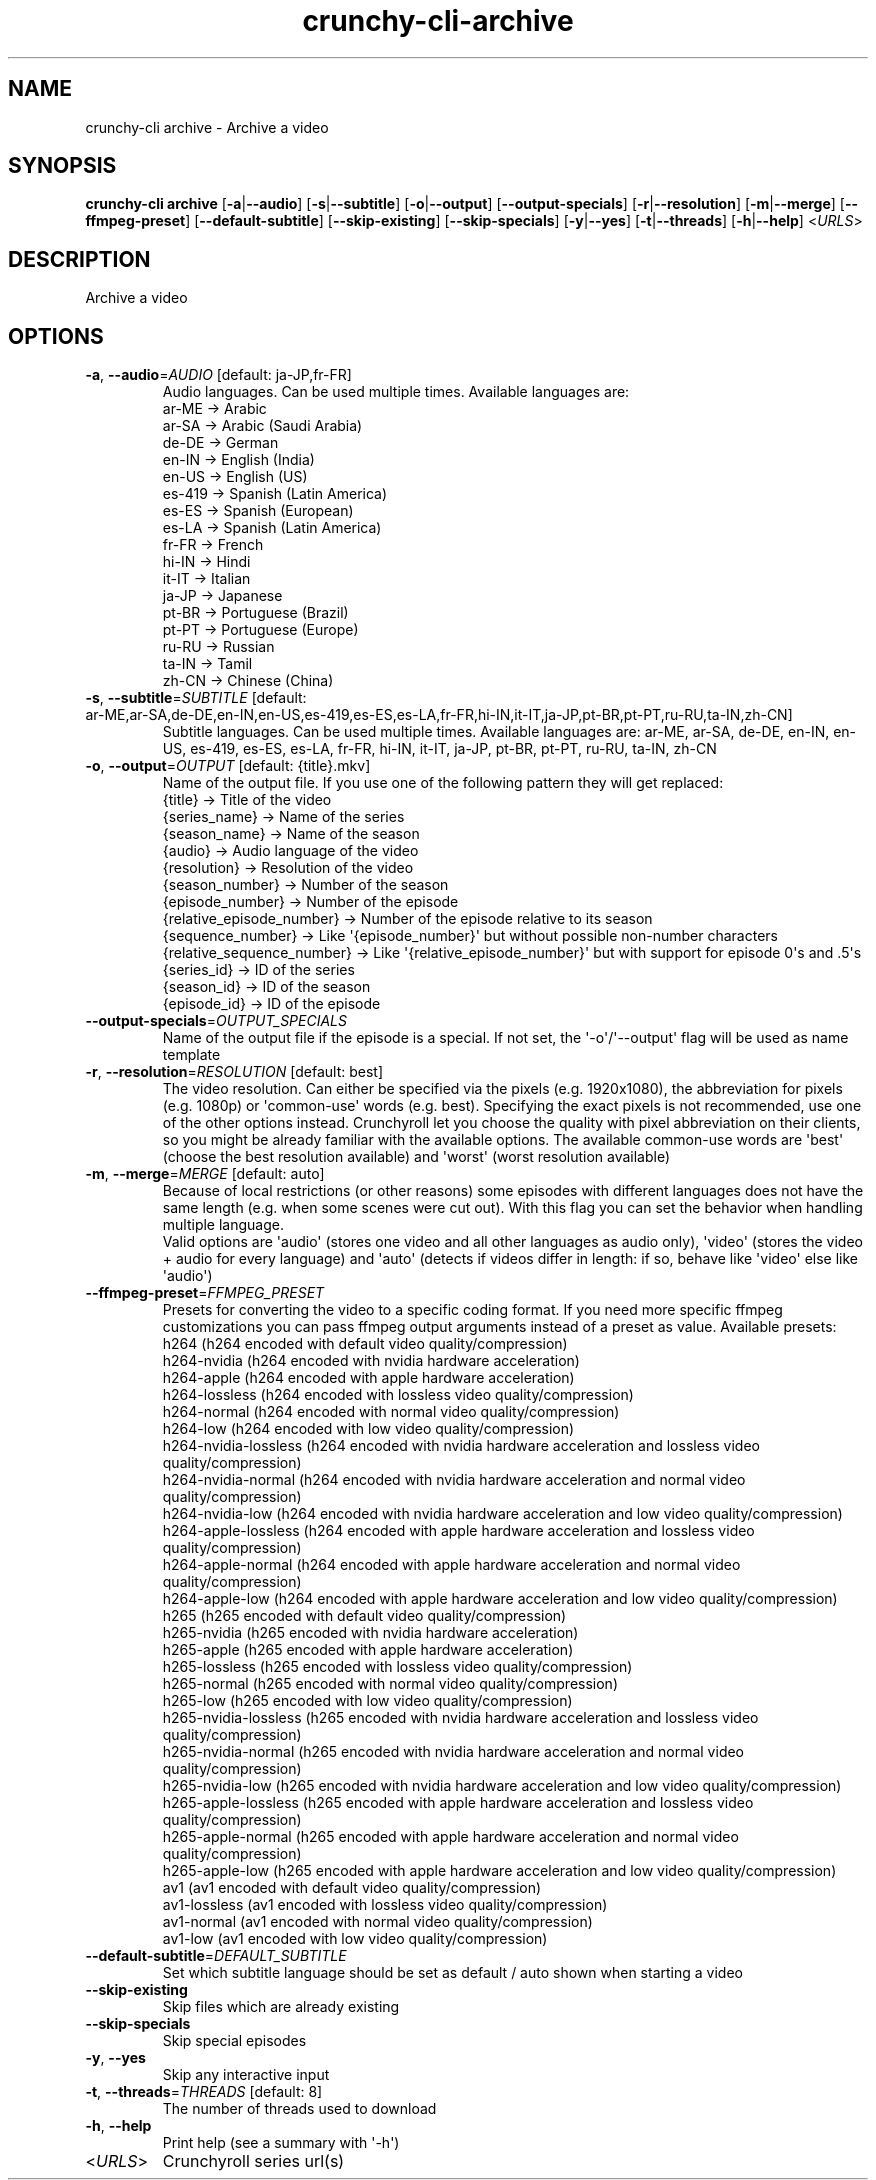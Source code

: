 .ie \n(.g .ds Aq \(aq
.el .ds Aq '
.TH crunchy-cli-archive 1 "Dec 06, 2023" "crunchy-cli archive " 
.SH NAME
crunchy\-cli archive \- Archive a video
.SH SYNOPSIS
\fBcrunchy\-cli archive\fR [\fB\-a\fR|\fB\-\-audio\fR] [\fB\-s\fR|\fB\-\-subtitle\fR] [\fB\-o\fR|\fB\-\-output\fR] [\fB\-\-output\-specials\fR] [\fB\-r\fR|\fB\-\-resolution\fR] [\fB\-m\fR|\fB\-\-merge\fR] [\fB\-\-ffmpeg\-preset\fR] [\fB\-\-default\-subtitle\fR] [\fB\-\-skip\-existing\fR] [\fB\-\-skip\-specials\fR] [\fB\-y\fR|\fB\-\-yes\fR] [\fB\-t\fR|\fB\-\-threads\fR] [\fB\-h\fR|\fB\-\-help\fR] <\fIURLS\fR> 
.SH DESCRIPTION
Archive a video
.SH OPTIONS
.TP
\fB\-a\fR, \fB\-\-audio\fR=\fIAUDIO\fR [default: ja\-JP,fr\-FR]
Audio languages. Can be used multiple times. Available languages are:
  ar\-ME  → Arabic
  ar\-SA  → Arabic (Saudi Arabia)
  de\-DE  → German
  en\-IN  → English (India)
  en\-US  → English (US)
  es\-419 → Spanish (Latin America)
  es\-ES  → Spanish (European)
  es\-LA  → Spanish (Latin America)
  fr\-FR  → French
  hi\-IN  → Hindi
  it\-IT  → Italian
  ja\-JP  → Japanese
  pt\-BR  → Portuguese (Brazil)
  pt\-PT  → Portuguese (Europe)
  ru\-RU  → Russian
  ta\-IN  → Tamil
  zh\-CN  → Chinese (China)
.TP
\fB\-s\fR, \fB\-\-subtitle\fR=\fISUBTITLE\fR [default: ar\-ME,ar\-SA,de\-DE,en\-IN,en\-US,es\-419,es\-ES,es\-LA,fr\-FR,hi\-IN,it\-IT,ja\-JP,pt\-BR,pt\-PT,ru\-RU,ta\-IN,zh\-CN]
Subtitle languages. Can be used multiple times. Available languages are: ar\-ME, ar\-SA, de\-DE, en\-IN, en\-US, es\-419, es\-ES, es\-LA, fr\-FR, hi\-IN, it\-IT, ja\-JP, pt\-BR, pt\-PT, ru\-RU, ta\-IN, zh\-CN
.TP
\fB\-o\fR, \fB\-\-output\fR=\fIOUTPUT\fR [default: {title}.mkv]
Name of the output file. If you use one of the following pattern they will get replaced:
  {title}                    → Title of the video
  {series_name}              → Name of the series
  {season_name}              → Name of the season
  {audio}                    → Audio language of the video
  {resolution}               → Resolution of the video
  {season_number}            → Number of the season
  {episode_number}           → Number of the episode
  {relative_episode_number}  → Number of the episode relative to its season
  {sequence_number}          → Like \*(Aq{episode_number}\*(Aq but without possible non\-number characters
  {relative_sequence_number} → Like \*(Aq{relative_episode_number}\*(Aq but with support for episode 0\*(Aqs and .5\*(Aqs
  {series_id}                → ID of the series
  {season_id}                → ID of the season
  {episode_id}               → ID of the episode
.TP
\fB\-\-output\-specials\fR=\fIOUTPUT_SPECIALS\fR
Name of the output file if the episode is a special. If not set, the \*(Aq\-o\*(Aq/\*(Aq\-\-output\*(Aq flag will be used as name template
.TP
\fB\-r\fR, \fB\-\-resolution\fR=\fIRESOLUTION\fR [default: best]
The video resolution. Can either be specified via the pixels (e.g. 1920x1080), the abbreviation for pixels (e.g. 1080p) or \*(Aqcommon\-use\*(Aq words (e.g. best). Specifying the exact pixels is not recommended, use one of the other options instead. Crunchyroll let you choose the quality with pixel abbreviation on their clients, so you might be already familiar with the available options. The available common\-use words are \*(Aqbest\*(Aq (choose the best resolution available) and \*(Aqworst\*(Aq (worst resolution available)
.TP
\fB\-m\fR, \fB\-\-merge\fR=\fIMERGE\fR [default: auto]
Because of local restrictions (or other reasons) some episodes with different languages does not have the same length (e.g. when some scenes were cut out). With this flag you can set the behavior when handling multiple language.
    Valid options are \*(Aqaudio\*(Aq (stores one video and all other languages as audio only), \*(Aqvideo\*(Aq (stores the video + audio for every language) and \*(Aqauto\*(Aq (detects if videos differ in length: if so, behave like \*(Aqvideo\*(Aq else like \*(Aqaudio\*(Aq)
.TP
\fB\-\-ffmpeg\-preset\fR=\fIFFMPEG_PRESET\fR
Presets for converting the video to a specific coding format. If you need more specific ffmpeg customizations you can pass ffmpeg output arguments instead of a preset as value. Available presets: 
  h264 (h264 encoded with default video quality/compression)
  h264\-nvidia (h264 encoded with nvidia hardware acceleration)
  h264\-apple (h264 encoded with apple hardware acceleration)
  h264\-lossless (h264 encoded with lossless video quality/compression)
  h264\-normal (h264 encoded with normal video quality/compression)
  h264\-low (h264 encoded with low video quality/compression)
  h264\-nvidia\-lossless (h264 encoded with nvidia hardware acceleration and lossless video quality/compression)
  h264\-nvidia\-normal (h264 encoded with nvidia hardware acceleration and normal video quality/compression)
  h264\-nvidia\-low (h264 encoded with nvidia hardware acceleration and low video quality/compression)
  h264\-apple\-lossless (h264 encoded with apple hardware acceleration and lossless video quality/compression)
  h264\-apple\-normal (h264 encoded with apple hardware acceleration and normal video quality/compression)
  h264\-apple\-low (h264 encoded with apple hardware acceleration and low video quality/compression)
  h265 (h265 encoded with default video quality/compression)
  h265\-nvidia (h265 encoded with nvidia hardware acceleration)
  h265\-apple (h265 encoded with apple hardware acceleration)
  h265\-lossless (h265 encoded with lossless video quality/compression)
  h265\-normal (h265 encoded with normal video quality/compression)
  h265\-low (h265 encoded with low video quality/compression)
  h265\-nvidia\-lossless (h265 encoded with nvidia hardware acceleration and lossless video quality/compression)
  h265\-nvidia\-normal (h265 encoded with nvidia hardware acceleration and normal video quality/compression)
  h265\-nvidia\-low (h265 encoded with nvidia hardware acceleration and low video quality/compression)
  h265\-apple\-lossless (h265 encoded with apple hardware acceleration and lossless video quality/compression)
  h265\-apple\-normal (h265 encoded with apple hardware acceleration and normal video quality/compression)
  h265\-apple\-low (h265 encoded with apple hardware acceleration and low video quality/compression)
  av1 (av1 encoded with default video quality/compression)
  av1\-lossless (av1 encoded with lossless video quality/compression)
  av1\-normal (av1 encoded with normal video quality/compression)
  av1\-low (av1 encoded with low video quality/compression)
.TP
\fB\-\-default\-subtitle\fR=\fIDEFAULT_SUBTITLE\fR
Set which subtitle language should be set as default / auto shown when starting a video
.TP
\fB\-\-skip\-existing\fR
Skip files which are already existing
.TP
\fB\-\-skip\-specials\fR
Skip special episodes
.TP
\fB\-y\fR, \fB\-\-yes\fR
Skip any interactive input
.TP
\fB\-t\fR, \fB\-\-threads\fR=\fITHREADS\fR [default: 8]
The number of threads used to download
.TP
\fB\-h\fR, \fB\-\-help\fR
Print help (see a summary with \*(Aq\-h\*(Aq)
.TP
<\fIURLS\fR>
Crunchyroll series url(s)
